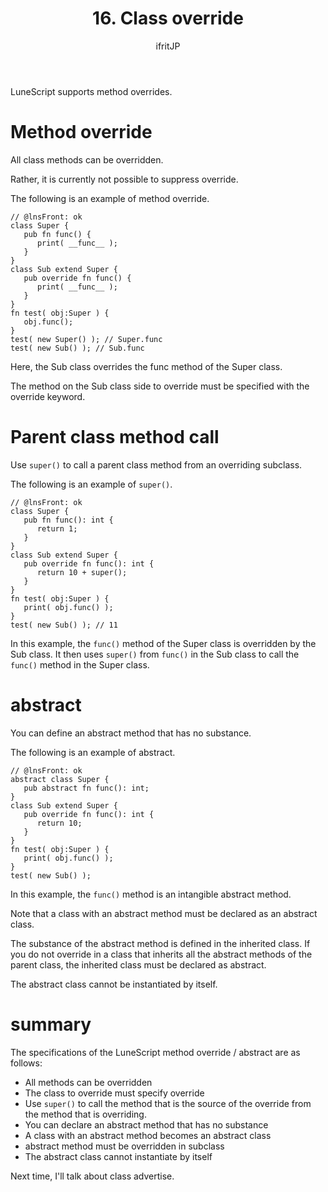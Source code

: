 #+TITLE: 16. Class override
# -*- coding:utf-8 -*-
#+AUTHOR: ifritJP
#+STARTUP: nofold
#+OPTIONS: ^:{}
#+HTML_HEAD: <link rel="stylesheet" type="text/css" href="org-mode-document.css" />

LuneScript supports method overrides.


* Method override

All class methods can be overridden.

Rather, it is currently not possible to suppress override.

The following is an example of method override.
#+BEGIN_SRC lns
// @lnsFront: ok
class Super {
   pub fn func() {
      print( __func__ );
   }
}
class Sub extend Super {
   pub override fn func() {
      print( __func__ );
   }
}
fn test( obj:Super ) {
   obj.func();
}
test( new Super() ); // Super.func
test( new Sub() ); // Sub.func
#+END_SRC


Here, the Sub class overrides the func method of the Super class.

The method on the Sub class side to override must be specified with the override keyword.


* Parent class method call

Use =super()= to call a parent class method from an overriding subclass.

The following is an example of =super()=.
#+BEGIN_SRC lns
// @lnsFront: ok
class Super {
   pub fn func(): int {
      return 1;
   }
}
class Sub extend Super {
   pub override fn func(): int {
      return 10 + super();
   }
}
fn test( obj:Super ) {
   print( obj.func() );
}
test( new Sub() ); // 11
#+END_SRC


In this example, the =func()= method of the Super class is overridden by the Sub class. It then uses =super()= from =func()= in the Sub class to call the =func()= method in the Super class.


* abstract

You can define an abstract method that has no substance.

The following is an example of abstract.
#+BEGIN_SRC lns
// @lnsFront: ok
abstract class Super {
   pub abstract fn func(): int;
}
class Sub extend Super {
   pub override fn func(): int {
      return 10;
   }
}
fn test( obj:Super ) {
   print( obj.func() );
}
test( new Sub() );
#+END_SRC


In this example, the =func()= method is an intangible abstract method.

Note that a class with an abstract method must be declared as an abstract class.

The substance of the abstract method is defined in the inherited class. If you do not override in a class that inherits all the abstract methods of the parent class, the inherited class must be declared as abstract.

The abstract class cannot be instantiated by itself.


* summary

The specifications of the LuneScript method override / abstract are as follows:
- All methods can be overridden
- The class to override must specify override
- Use =super()= to call the method that is the source of the override from the method that is overriding.
- You can declare an abstract method that has no substance
- A class with an abstract method becomes an abstract class
- abstract method must be overridden in subclass
- The abstract class cannot instantiate by itself
Next time, I'll talk about class advertise.
